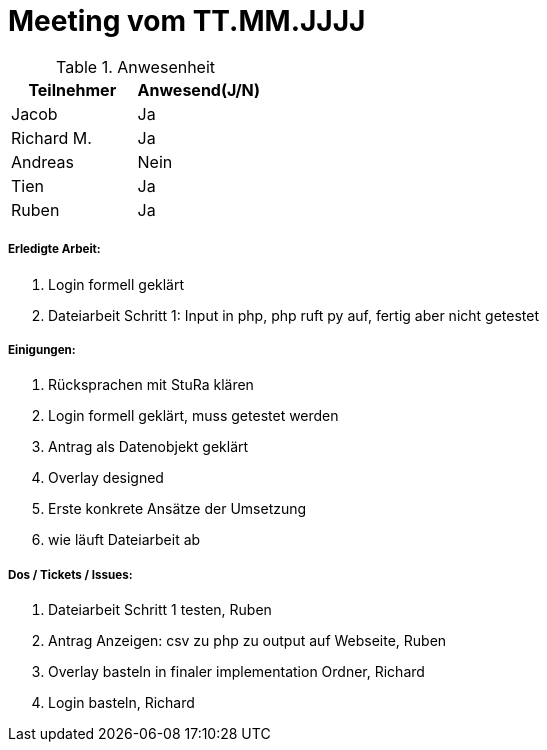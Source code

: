 = Meeting vom TT.MM.JJJJ


.Anwesenheit
|===
|*Teilnehmer* | *Anwesend(J/N)*

|Jacob 
| Ja

|Richard M.
| Ja

|Andreas
| Nein

|Tien
| Ja

|Ruben
| Ja

|===

===== *Erledigte Arbeit:*
. Login formell geklärt
. Dateiarbeit Schritt 1: Input in php, php ruft py auf, fertig aber nicht getestet

===== *Einigungen:*
. Rücksprachen mit StuRa klären
. Login formell geklärt, muss getestet werden 
. Antrag als Datenobjekt geklärt
. Overlay designed
. Erste konkrete Ansätze der Umsetzung
. wie läuft Dateiarbeit ab

===== *Dos / Tickets / Issues:*
. Dateiarbeit Schritt 1 testen, Ruben
. Antrag Anzeigen: csv zu php zu output auf Webseite, Ruben
. Overlay basteln in finaler implementation Ordner, Richard
. Login basteln, Richard